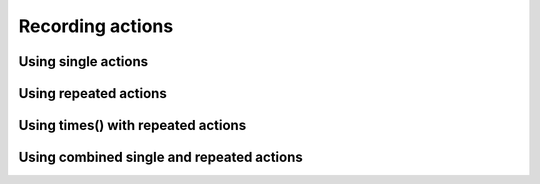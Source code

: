 Recording actions
=================

Using single actions
--------------------

Using repeated actions
----------------------

Using **times()** with repeated actions
---------------------------------------

Using combined single and repeated actions
------------------------------------------
